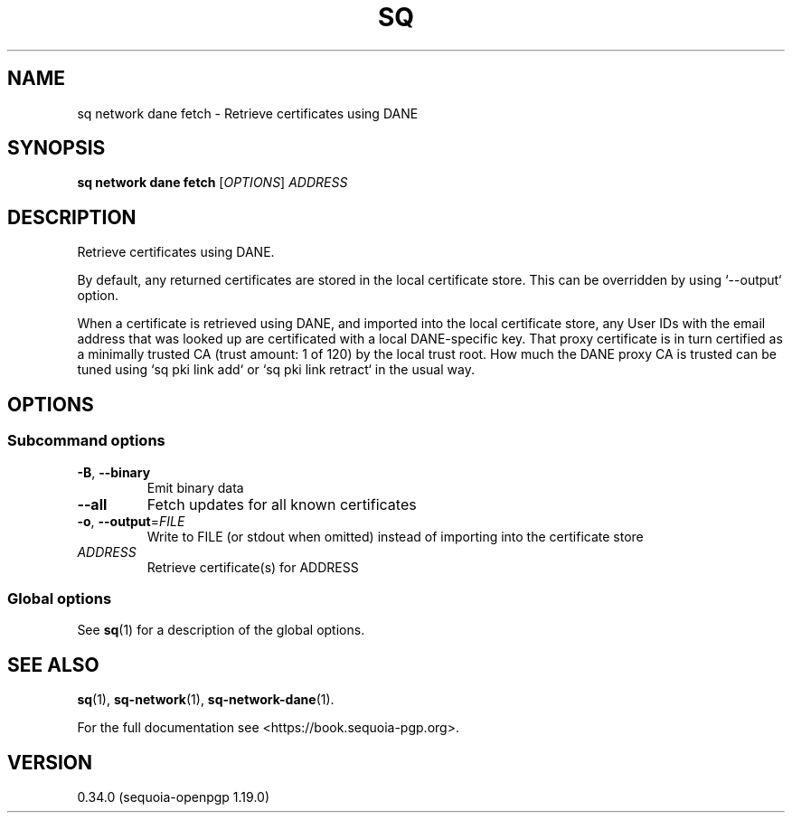 .TH SQ 1 0.34.0 "Sequoia PGP" "User Commands"
.SH NAME
sq network dane fetch \- Retrieve certificates using DANE
.SH SYNOPSIS
.br
\fBsq network dane fetch\fR [\fIOPTIONS\fR] \fIADDRESS\fR
.SH DESCRIPTION
Retrieve certificates using DANE.
.PP
By default, any returned certificates are stored in the local
certificate store.  This can be overridden by using `\-\-output`
option.
.PP
When a certificate is retrieved using DANE, and imported into the
local certificate store, any User IDs with the email address that was
looked up are certificated with a local DANE\-specific key.  That proxy
certificate is in turn certified as a minimally trusted CA (trust
amount: 1 of 120) by the local trust root.  How much the DANE proxy CA
is trusted can be tuned using `sq pki link add` or `sq pki link retract`
in the usual way.
.PP

.SH OPTIONS
.SS "Subcommand options"
.TP
\fB\-B\fR, \fB\-\-binary\fR
Emit binary data
.TP
\fB\-\-all\fR
Fetch updates for all known certificates
.TP
\fB\-o\fR, \fB\-\-output\fR=\fIFILE\fR
Write to FILE (or stdout when omitted) instead of importing into the certificate store
.TP
 \fIADDRESS\fR
Retrieve certificate(s) for ADDRESS
.SS "Global options"
See \fBsq\fR(1) for a description of the global options.
.SH "SEE ALSO"
.nh
\fBsq\fR(1), \fBsq\-network\fR(1), \fBsq\-network\-dane\fR(1).
.hy
.PP
For the full documentation see <https://book.sequoia\-pgp.org>.
.SH VERSION
0.34.0 (sequoia\-openpgp 1.19.0)
